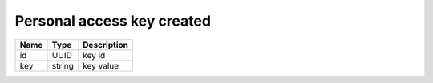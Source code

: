 Personal access key created
-----------------------------

+------------------------+------------+---------------------------+
| Name                   | Type       | Description               |
+========================+============+===========================+
| id                     | UUID       | key id                    |
+------------------------+------------+---------------------------+
| key                    | string     | key value                 |
+------------------------+------------+---------------------------+

